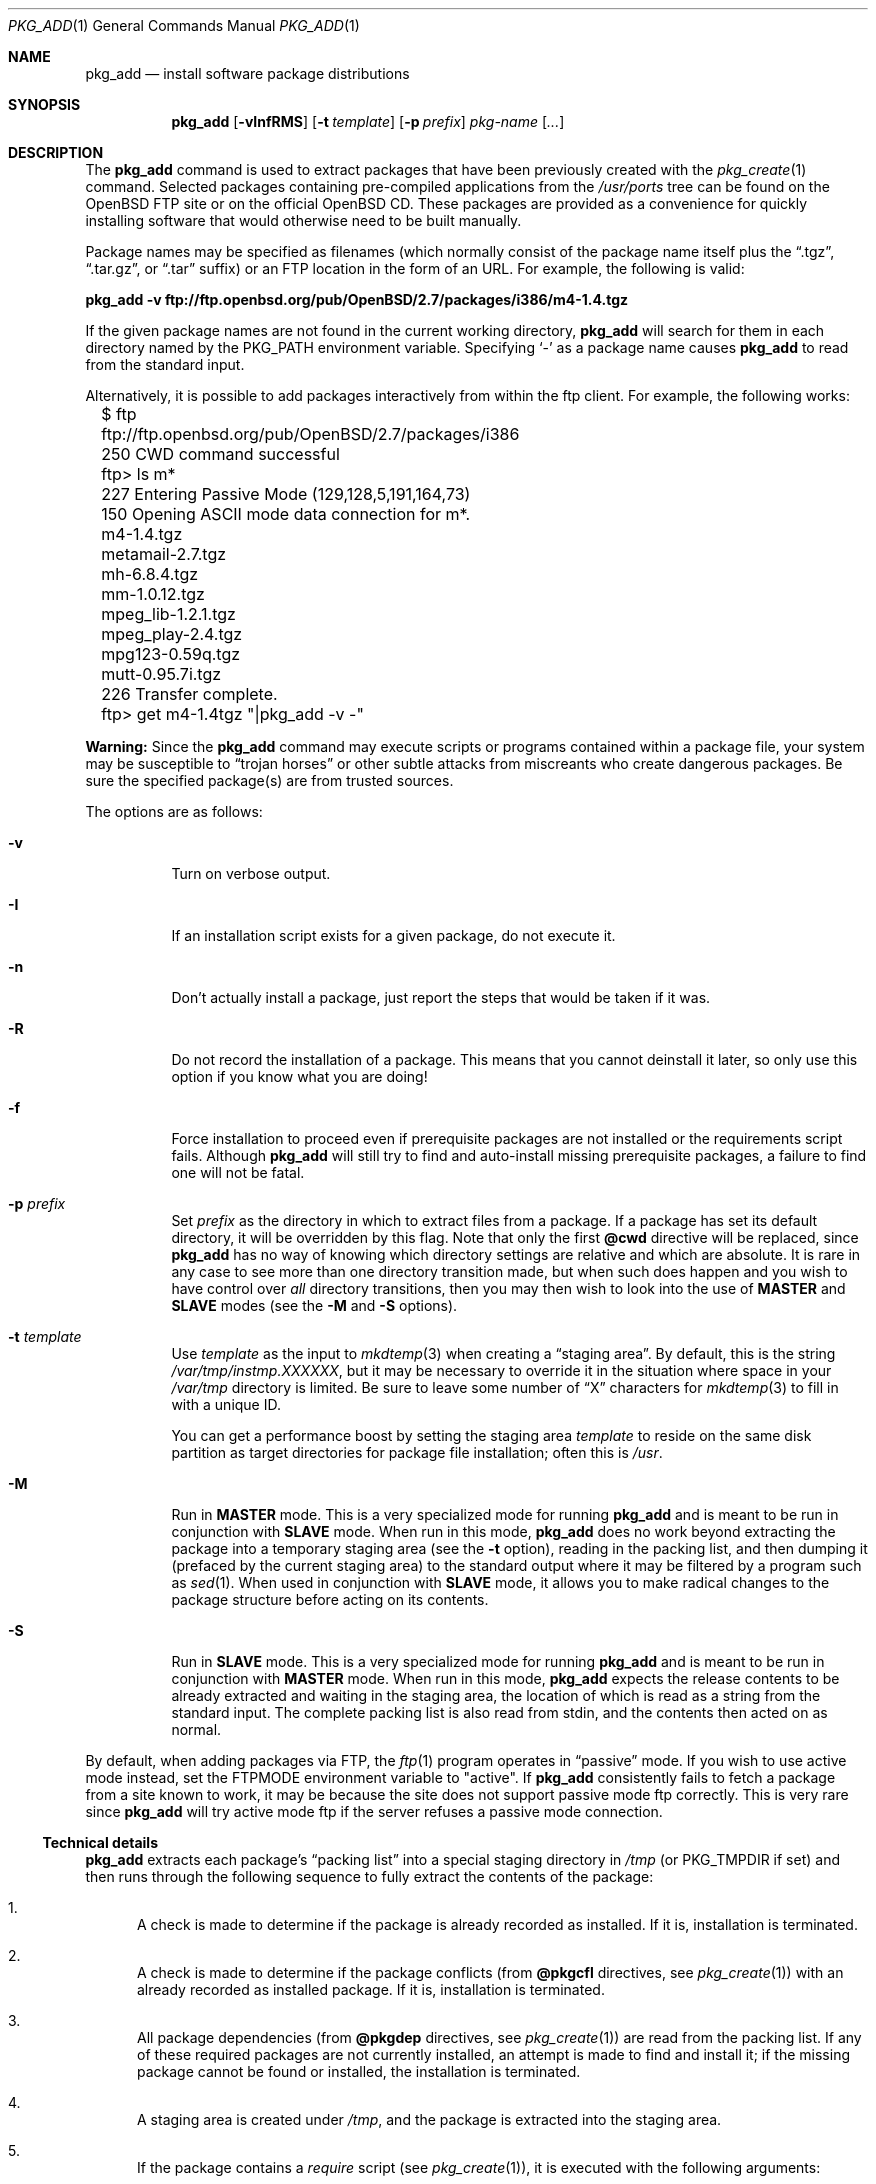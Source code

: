 .\"	$OpenBSD: pkg_add.1,v 1.23 2000/07/06 04:15:08 aaron Exp $
.\"
.\" FreeBSD install - a package for the installation and maintainance
.\" of non-core utilities.
.\"
.\" Redistribution and use in source and binary forms, with or without
.\" modification, are permitted provided that the following conditions
.\" are met:
.\" 1. Redistributions of source code must retain the above copyright
.\"    notice, this list of conditions and the following disclaimer.
.\" 2. Redistributions in binary form must reproduce the above copyright
.\"    notice, this list of conditions and the following disclaimer in the
.\"    documentation and/or other materials provided with the distribution.
.\"
.\" Jordan K. Hubbard
.\"
.\"
.\"     @(#)pkg_add.1
.\"
.Dd November 25, 1994
.Dt PKG_ADD 1
.Os
.Sh NAME
.Nm pkg_add
.Nd install software package distributions
.Sh SYNOPSIS
.Nm pkg_add
.Op Fl vInfRMS
.Op Fl t Ar template
.Op Fl p Ar prefix
.Ar pkg-name Op Ar ...
.Sh DESCRIPTION
The
.Nm
command is used to extract packages that have been previously created
with the
.Xr pkg_create 1
command.
Selected packages containing pre-compiled applications from the
.Pa /usr/ports
tree can be found on the
.Ox
FTP site or on the official
.Ox
CD.
These packages are provided as a convenience for quickly installing software
that would otherwise need to be built manually.
.Pp
Package names may be specified as filenames (which normally consist of the
package name itself plus the
.Dq .tgz ,
.Dq .tar.gz ,
or
.Dq .tar
suffix) or an FTP location in the form of an URL.
For example, the following is valid:
.Pp
.Ic pkg_add -v ftp://ftp.openbsd.org/pub/OpenBSD/2.7/packages/i386/m4-1.4.tgz
.Pp
If the given package names are not found in the current working directory,
.Nm
will search for them in each directory named by the
.Ev PKG_PATH
environment variable.
Specifying
.Ql -
as a package name causes
.Nm
to read from the standard input.
.Pp
Alternatively, it is possible to add packages interactively from within
the ftp client.
For example, the following works:
.Bd -literal
	$ ftp ftp://ftp.openbsd.org/pub/OpenBSD/2.7/packages/i386
	250 CWD command successful
	ftp> ls m*
	227 Entering Passive Mode (129,128,5,191,164,73)
	150 Opening ASCII mode data connection for m*.
	m4-1.4.tgz
	metamail-2.7.tgz
	mh-6.8.4.tgz
	mm-1.0.12.tgz
	mpeg_lib-1.2.1.tgz
	mpeg_play-2.4.tgz
	mpg123-0.59q.tgz
	mutt-0.95.7i.tgz
	226 Transfer complete.
	ftp> get m4-1.4tgz "|pkg_add -v -"
.Ed
.Pp
.Sy Warning:
Since the
.Nm
command may execute scripts or programs contained within a package file,
your system may be susceptible to
.Dq trojan horses
or other subtle attacks from miscreants who create dangerous packages.
Be sure the specified package(s) are from trusted sources.
.Pp
The options are as follows:
.Bl -tag -width Ds
.It Fl v
Turn on verbose output.
.It Fl I
If an installation script exists for a given package, do not execute it.
.It Fl n
Don't actually install a package, just report the steps that
would be taken if it was.
.It Fl R
Do not record the installation of a package.
This means that you cannot deinstall it later, so only use this option if
you know what you are doing!
.It Fl f
Force installation to proceed even if prerequisite packages are not
installed or the requirements script fails.
Although
.Nm
will still try to find and auto-install missing prerequisite packages,
a failure to find one will not be fatal.
.It Fl p Ar prefix
Set
.Ar prefix
as the directory in which to extract files from a package.
If a package has set its default directory, it will be overridden
by this flag.
Note that only the first
.Cm @cwd
directive will be replaced, since
.Nm
has no way of knowing which directory settings are relative and
which are absolute.
It is rare in any case to see more than one
directory transition made, but when such does happen and you wish
to have control over
.Em all
directory transitions, then you may then wish to look into the use of
.Cm MASTER
and
.Cm SLAVE
modes (see the
.Fl M
and
.Fl S
options).
.It Fl t Ar template
Use
.Ar template
as the input to
.Xr mkdtemp 3
when creating a
.Dq staging area .
By default, this is the string
.Pa /var/tmp/instmp.XXXXXX ,
but it may be necessary to override it in the situation where
space in your
.Pa /var/tmp
directory is limited.
Be sure to leave some number of
.Dq X
characters for
.Xr mkdtemp 3
to fill in with a unique ID.
.Pp
You can get a performance boost by setting the staging area
.Ar template
to reside on the same disk partition as target directories for package
file installation; often this is
.Pa /usr .
.It Fl M
Run in
.Cm MASTER
mode.
This is a very specialized mode for running
.Nm
and is meant to be run in conjunction with
.Cm SLAVE
mode.
When run in this mode,
.Nm
does no work beyond extracting the package into a temporary staging
area (see the
.Fl t
option), reading in the packing list, and then dumping it (prefaced by
the current staging area) to the standard output where it may be filtered by a
program such as
.Xr sed 1 .
When used in conjunction with
.Cm SLAVE
mode, it allows you to make radical changes to the package structure
before acting on its contents.
.It Fl S
Run in
.Cm SLAVE
mode.
This is a very specialized mode for running
.Nm
and is meant to be run in conjunction with
.Cm MASTER
mode.
When run in this mode,
.Nm
expects the release contents to be already extracted and waiting
in the staging area, the location of which is read as a string
from the standard input.
The complete packing list is also read from stdin,
and the contents then acted on as normal.
.El
.Pp
By default, when adding packages via FTP, the
.Xr ftp 1
program operates in
.Dq passive
mode.
If you wish to use active mode instead, set the
.Ev FTPMODE
environment variable to
.Qq active .
If
.Nm
consistently fails to fetch a package from a site known to work,
it may be because the site does not support
passive mode ftp correctly.
This is very rare since
.Nm
will try active mode ftp if the server refuses a passive mode
connection.
.Ss Technical details
.Nm
extracts each package's
.Dq packing list
into a special staging directory in
.Pa /tmp
(or
.Ev PKG_TMPDIR
if set)
and then runs through the following sequence to fully extract the contents
of the package:
.Bl -enum -indent indent
.It
A check is made to determine if the package is already recorded as installed.
If it is,
installation is terminated.
.It
A check is made to determine if the package conflicts (from
.Cm @pkgcfl
directives, see
.Xr pkg_create 1 )
with an already recorded as installed package.
If it is, installation is terminated.
.It
All package dependencies (from
.Cm @pkgdep
directives, see
.Xr pkg_create 1 )
are read from the packing list.
If any of these required packages are not currently installed,
an attempt is made to find and install it;
if the missing package cannot be found or installed,
the installation is terminated.
.It
A staging area is created under
.Pa /tmp ,
and the package is extracted into the staging area.
.It
If the package contains a
.Ar require
script (see
.Xr pkg_create 1 ) ,
it is executed with the following arguments:
.Bl -tag -width indentindent
.It Ar pkg-name
The name of the package being installed
.It Cm INSTALL
Keyword denoting to the script that it is to run an installation requirements
check
(the keyword is useful only to scripts which serve multiple functions).
.El
.Pp
If the
.Ar require
script exits with a non-zero status code, the installation is terminated.
.It
If the package contains an
.Ar install
script, it is executed with the following arguments:
.Bl -tag -width indentindent
.It Ar pkg-name
The name of the package being installed.
.It Cm PRE-INSTALL
Keyword denoting that the script is to perform any actions needed before
the package is installed.
.El
.Pp
If the
.Ar install
script exits with a non-zero status code, the installation is terminated.
.It
The packing list is used as a guide for moving (or copying, as necessary) 
files from the staging area into their final locations.
.It
If the package contains an
.Ar mtreefile
file (see
.Xr pkg_create 1 ) ,
then mtree is invoked as:
.Pp
.Bd -filled -offset indent -compact
.Cm mtree
.Fl u
.Fl f
.Ar mtreefile
.Fl d
.Fl e
.Fl p
.Pa prefix
.Ed
.Pp
where
.Pa prefix
is either the prefix specified with the
.Fl p
flag or, if no
.Fl p
flag was specified, the name of the first directory named by a
.Cm @cwd
directive within this package.
.It
If an
.Ar install
script exists for the package, it is executed with the following arguments:
.Bl -tag -width indentindent
.It Ar pkg_name
The name of the package being installed.
.It Cm POST-INSTALL
Keyword denoting that the script is to perform any actions needed
after the package has been installed.
.El
.It
After installation is complete, a copy of the packing list,
.Ar deinstall
script, description, and display files are copied into
.Pa /var/db/pkg/<pkg-name>
for subsequent possible use by
.Xr pkg_delete 1 .
Any package dependencies are recorded in the other packages'
.Pa /var/db/pkg/<other-pkg>/+REQUIRED_BY
file
(if the environment variable
.Ev PKG_DBDIR
is set, this overrides the
.Pa /var/db/pkg/
path shown above).
.It
Finally, the staging area is deleted and the program terminates.
.El
.Pp
The
.Ar install
and
.Ar require
scripts are called with the environment variable
.Ev PKG_PREFIX
set to the installation prefix (see the
.Fl p
option above).
This allows a package author to write a script
that reliably performs some action on the directory where the package
is installed, even if the user might change it with the
.Fl p
flag to
.Cm pkg_add .
.Sh ENVIRONMENT
.Bl -tag -width PKG_TMPDIR
.It Ev PKG_PATH
If a given package name cannot be found,
the directories named by
.Ev PKG_PATH
are searched.
It should contain a series of entries separated by colons.
Each entry consists of a directory name.
The current directory may be indicated
implicitly by an empty directory name, or explicitly by a single
period
.Pq Ql \&. .
.It Ev PKG_DBDIR
Where to register packages instead of
.Pa /var/db/pkg .
.It Ev PKG_TMPDIR
Temporary area where packages will be extracted, instead of
.Pa /var/tmp .
.El
.Sh SEE ALSO
.Xr pkg_create 1 ,
.Xr pkg_delete 1 ,
.Xr pkg_info 1 ,
.Xr mkdtemp 3 ,
.Xr sysconf 3 ,
.Xr mtree 8
.Sh AUTHOR
.Bl -tag -width indent -compact
.It "Jordan Hubbard"
Initial work and ongoing development.
.It "John Kohl"
NetBSD refinements.
.El
.Sh CAVEATS
Package extraction does need a temporary area that
.Bl -bullet -compact
.It
is big enough to hold the complete extracted package,
.It
can hold executable scripts.
.El
.Pp
.Nm
looks through ${PKG_TMPDIR}, ${TMPDIR}, /var/tmp, /tmp, /usr/tmp
for such an area, in sequence.
.Pp
If ${TMPDIR} and /var/tmp are mounted noexec, you must set PKG_TMPDIR
to a suitable area, as
.Nm
has no way to check for noexec status except by failing to run installation
scripts.
.Sh BUGS
Hard links between files in a distribution are only preserved if either
(1) the staging area is on the same file system as the target directory of
all the links to the file, or (2) all the links to the file are bracketed by
.Cm @cwd
directives in the contents file,
.Em and
the link names are extracted with a single
.Xr tar 1
command (not split between
invocations due to exec argument-space limitations; this depends on the
value returned by
.Fn sysconf _SC_ARG_MAX ) .
.Pp
Sure to be others.
